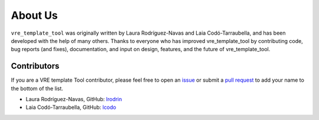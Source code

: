 About Us
========

``vre_template_tool`` was originally written by Laura Rodríguez-Navas and Laia Codó-Tarraubella,
and has been developed with the help of many others. Thanks to everyone who has
improved vre_template_tool by contributing code, bug reports (and fixes),
documentation, and input on design, features, and the future of vre_template_tool.

Contributors
------------

If you are a VRE template Tool contributor, please feel free to
open an `issue <https://github.com/inab/vre_template_tool/issues/new>`_ or
submit a `pull request <https://github.com/inab/vre_template_tool/pulls>`_
to add your name to the bottom of the list.

- Laura Rodríguez-Navas, GitHub: `lrodrin <https://github.com/lrodrin>`_
- Laia Codó-Tarraubella, GitHub: `lcodo <https://github.com/lcodo>`_
